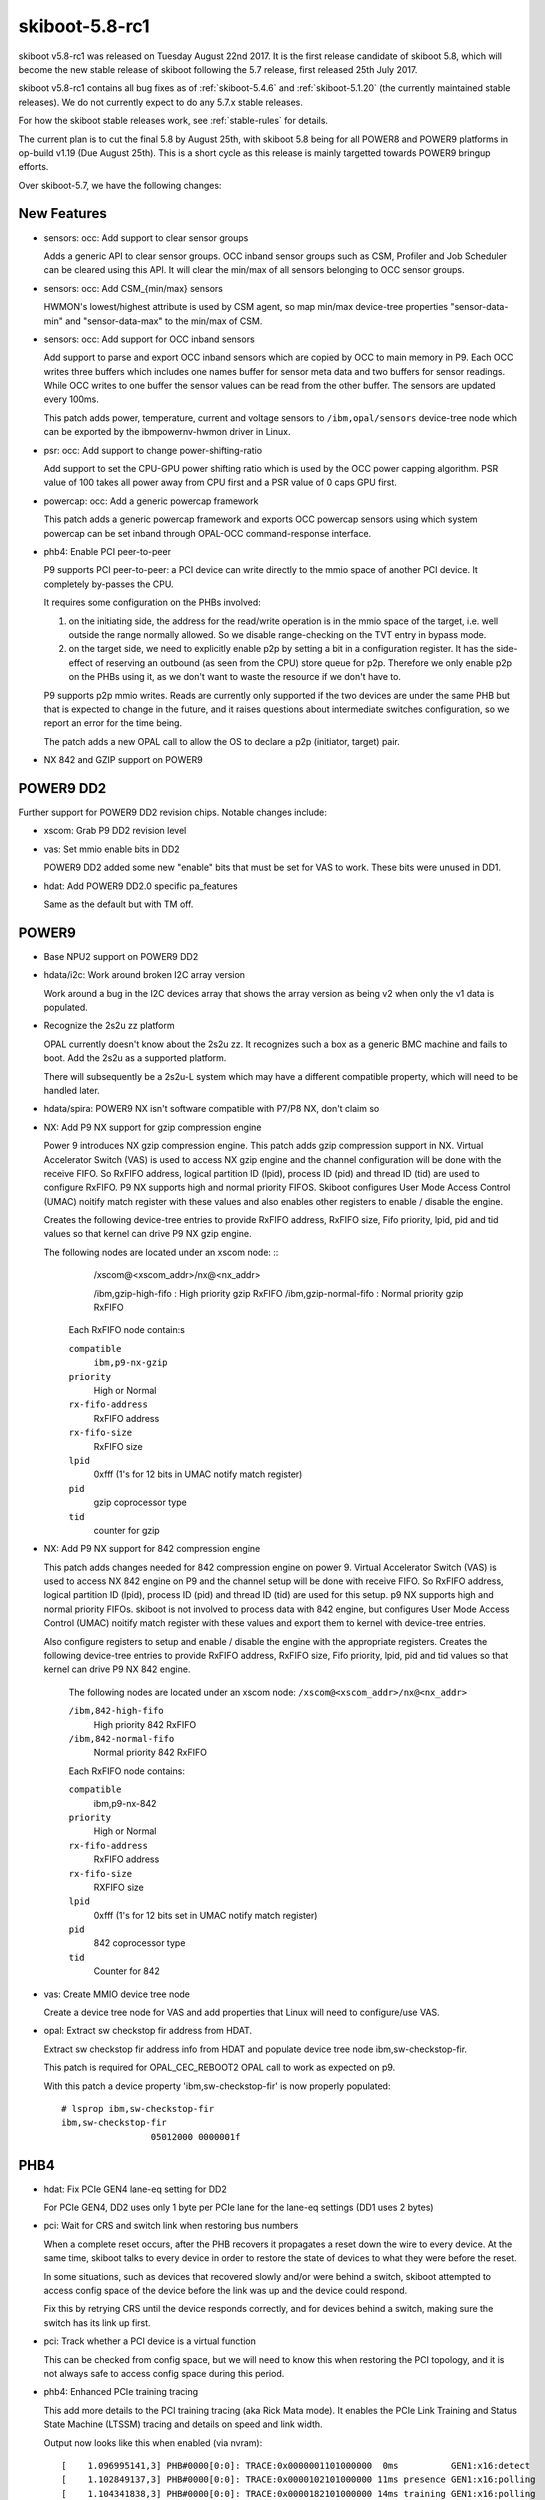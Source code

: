 .. _skiboot-5.8-rc1:

skiboot-5.8-rc1
===============

skiboot v5.8-rc1 was released on Tuesday August 22nd 2017. It is the first
release candidate of skiboot 5.8, which will become the new stable release
of skiboot following the 5.7 release, first released 25th July 2017.

skiboot v5.8-rc1 contains all bug fixes as of :ref:`skiboot-5.4.6`
and :ref:`skiboot-5.1.20` (the currently maintained stable releases). We
do not currently expect to do any 5.7.x stable releases.

For how the skiboot stable releases work, see :ref:`stable-rules` for details.

The current plan is to cut the final 5.8 by August 25th, with skiboot 5.8
being for all POWER8 and POWER9 platforms in op-build v1.19 (Due August 25th).
This is a short cycle as this release is mainly targetted towards POWER9
bringup efforts.

Over skiboot-5.7, we have the following changes:

New Features
------------
- sensors: occ: Add support to clear sensor groups

  Adds a generic API to clear sensor groups. OCC inband sensor groups
  such as CSM, Profiler and Job Scheduler can be cleared using this API.
  It will clear the min/max of all sensors belonging to OCC sensor
  groups.

- sensors: occ: Add CSM_{min/max} sensors

  HWMON's lowest/highest attribute is used by CSM agent, so map min/max
  device-tree properties "sensor-data-min" and "sensor-data-max" to
  the min/max of CSM.

- sensors: occ: Add support for OCC inband sensors

  Add support to parse and export OCC inband sensors which are copied
  by OCC to main memory in P9. Each OCC writes three buffers which
  includes one names buffer for sensor meta data and two buffers for
  sensor readings. While OCC writes to one buffer the sensor values
  can be read from the other buffer. The sensors are updated every
  100ms.

  This patch adds power, temperature, current and voltage sensors to
  ``/ibm,opal/sensors`` device-tree node which can be exported by the
  ibmpowernv-hwmon driver in Linux.

- psr: occ: Add support to change power-shifting-ratio

  Add support to set the CPU-GPU power shifting ratio which is used by
  the OCC power capping algorithm. PSR value of 100 takes all power away
  from CPU first and a PSR value of 0 caps GPU first.

- powercap: occ: Add a generic powercap framework

  This patch adds a generic powercap framework and exports OCC powercap
  sensors using which system powercap can be set inband through OPAL-OCC
  command-response interface.
- phb4: Enable PCI peer-to-peer

  P9 supports PCI peer-to-peer: a PCI device can write directly to the
  mmio space of another PCI device. It completely by-passes the CPU.

  It requires some configuration on the PHBs involved:

  1. on the initiating side, the address for the read/write operation is
     in the mmio space of the target, i.e. well outside the range normally
     allowed. So we disable range-checking on the TVT entry in bypass mode.

  2. on the target side, we need to explicitly enable p2p by setting a
     bit in a configuration register. It has the side-effect of reserving
     an outbound (as seen from the CPU) store queue for p2p. Therefore we
     only enable p2p on the PHBs using it, as we don't want to waste the
     resource if we don't have to.

  P9 supports p2p mmio writes. Reads are currently only supported if the
  two devices are under the same PHB but that is expected to change in
  the future, and it raises questions about intermediate switches
  configuration, so we report an error for the time being.

  The patch adds a new OPAL call to allow the OS to declare a p2p
  (initiator, target) pair.

- NX 842 and GZIP support on POWER9


POWER9 DD2
----------

Further support for POWER9 DD2 revision chips. Notable changes include:

- xscom: Grab P9 DD2 revision level
- vas: Set mmio enable bits in DD2

  POWER9 DD2 added some new "enable" bits that must be set for VAS to
  work. These bits were unused in DD1.
- hdat: Add POWER9 DD2.0 specific pa_features

  Same as the default but with TM off.

POWER9
------
- Base NPU2 support on POWER9 DD2
- hdata/i2c: Work around broken I2C array version

  Work around a bug in the I2C devices array that shows the
  array version as being v2 when only the v1 data is populated.
- Recognize the 2s2u zz platform

  OPAL currently doesn't know about the 2s2u zz. It recognizes such a
  box as a generic BMC machine and fails to boot. Add the 2s2u as a
  supported platform.

  There will subsequently be a 2s2u-L system which may have a different
  compatible property, which will need to be handled later.
- hdata/spira: POWER9 NX isn't software compatible with P7/P8 NX, don't claim so
- NX: Add P9 NX support for gzip compression engine

  Power 9 introduces NX gzip compression engine. This patch adds gzip
  compression support in NX. Virtual Accelerator Switch (VAS) is used to
  access NX gzip engine and the channel configuration will be done with
  the receive FIFO. So RxFIFO address, logical partition ID (lpid),
  process ID (pid) and thread ID (tid) are used to configure RxFIFO.
  P9 NX supports high and normal priority FIFOS. Skiboot configures User
  Mode Access Control (UMAC) noitify match register with these values and
  also enables other registers to enable / disable the engine.

  Creates the following device-tree entries to provide RxFIFO address,
  RxFIFO size, Fifo priority, lpid, pid and tid values so that kernel
  can drive P9 NX gzip engine.

  The following nodes are located under an xscom node: ::
       /xscom@<xscom_addr>/nx@<nx_addr>

       /ibm,gzip-high-fifo          : High priority gzip RxFIFO
       /ibm,gzip-normal-fifo        : Normal priority gzip RxFIFO

    Each RxFIFO node contain:s

    ``compatible``
      ``ibm,p9-nx-gzip``
    ``priority``
      High or Normal
    ``rx-fifo-address``
      RxFIFO address
    ``rx-fifo-size``
      RxFIFO size
    ``lpid``
      0xfff (1's for 12 bits in UMAC notify match register)
    ``pid``
      gzip coprocessor type
    ``tid``
      counter for gzip

- NX: Add P9 NX support for 842 compression engine

  This patch adds changes needed for 842 compression engine on power 9.
  Virtual Accelerator Switch (VAS) is used to access NX 842 engine on P9
  and the channel setup will be done with receive FIFO. So RxFIFO
  address, logical partition ID (lpid), process ID (pid) and thread ID
  (tid) are used for this setup. p9 NX supports high and normal priority
  FIFOs. skiboot is not involved to process data with 842 engine, but
  configures User Mode Access Control (UMAC) noitify match register with
  these values and export them to kernel with device-tree entries.

  Also configure registers to setup and enable / disable the engine with
  the appropriate registers. Creates the following device-tree entries to
  provide RxFIFO address, RxFIFO size, Fifo priority, lpid, pid and tid
  values so that kernel can drive P9 NX 842 engine.

    The following nodes are located under an xscom node:
    ``/xscom@<xscom_addr>/nx@<nx_addr>``

    ``/ibm,842-high-fifo``
      High priority 842 RxFIFO
    ``/ibm,842-normal-fifo``
      Normal priority 842 RxFIFO

    Each RxFIFO node contains:

    ``compatible``
      ibm,p9-nx-842
    ``priority``
      High or Normal
    ``rx-fifo-address``
      RxFIFO address
    ``rx-fifo-size``
      RXFIFO size
    ``lpid``
      0xfff (1's for 12 bits set in UMAC notify match register)
    ``pid``
      842 coprocessor type
    ``tid``
      Counter for 842
- vas: Create MMIO device tree node

  Create a device tree node for VAS and add properties that Linux
  will need to configure/use VAS.
- opal: Extract sw checkstop fir address from HDAT.

  Extract sw checkstop fir address info from HDAT and populate device tree
  node ibm,sw-checkstop-fir.

  This patch is required for OPAL_CEC_REBOOT2 OPAL call to work as expected
  on p9.

  With this patch a device property 'ibm,sw-checkstop-fir' is now properly
  populated: ::

    # lsprop ibm,sw-checkstop-fir
    ibm,sw-checkstop-fir
                     05012000 0000001f

PHB4
----
- hdat: Fix PCIe GEN4 lane-eq setting for DD2

  For PCIe GEN4, DD2 uses only 1 byte per PCIe lane for the lane-eq
  settings (DD1 uses 2 bytes)
- pci: Wait for CRS and switch link when restoring bus numbers

  When a complete reset occurs, after the PHB recovers it propagates a
  reset down the wire to every device.  At the same time, skiboot talks to
  every device in order to restore the state of devices to what they were
  before the reset.

  In some situations, such as devices that recovered slowly and/or were
  behind a switch, skiboot attempted to access config space of the device
  before the link was up and the device could respond.

  Fix this by retrying CRS until the device responds correctly, and for
  devices behind a switch, making sure the switch has its link up first.
- pci: Track whether a PCI device is a virtual function

  This can be checked from config space, but we will need to know this when
  restoring the PCI topology, and it is not always safe to access config
  space during this period.
- phb4: Enhanced PCIe training tracing

  This add more details to the PCI training tracing (aka Rick Mata
  mode). It enables the PCIe Link Training and Status State
  Machine (LTSSM) tracing and details on speed and link width.

  Output now looks like this when enabled (via nvram): ::

    [    1.096995141,3] PHB#0000[0:0]: TRACE:0x0000001101000000  0ms          GEN1:x16:detect
    [    1.102849137,3] PHB#0000[0:0]: TRACE:0x0000102101000000 11ms presence GEN1:x16:polling
    [    1.104341838,3] PHB#0000[0:0]: TRACE:0x0000182101000000 14ms training GEN1:x16:polling
    [    1.104357444,3] PHB#0000[0:0]: TRACE:0x00001c5101000000 14ms training GEN1:x16:recovery
    [    1.104580394,3] PHB#0000[0:0]: TRACE:0x00001c5103000000 14ms training GEN3:x16:recovery
    [    1.123259359,3] PHB#0000[0:0]: TRACE:0x00001c5104000000 51ms training GEN4:x16:recovery
    [    1.141737656,3] PHB#0000[0:0]: TRACE:0x0000144104000000 87ms presence GEN4:x16:L0
    [    1.141752318,3] PHB#0000[0:0]: TRACE:0x0000154904000000 87ms trained  GEN4:x16:L0
    [    1.141757964,3] PHB#0000[0:0]: TRACE: Link trained.
    [    1.096834019,3] PHB#0001[0:1]: TRACE:0x0000001101000000  0ms          GEN1:x16:detect
    [    1.105578525,3] PHB#0001[0:1]: TRACE:0x0000102101000000 17ms presence GEN1:x16:polling
    [    1.112763075,3] PHB#0001[0:1]: TRACE:0x0000183101000000 31ms training GEN1:x16:config
    [    1.112778956,3] PHB#0001[0:1]: TRACE:0x00001c5081000000 31ms training GEN1:x08:recovery
    [    1.113002083,3] PHB#0001[0:1]: TRACE:0x00001c5083000000 31ms training GEN3:x08:recovery
    [    1.114833873,3] PHB#0001[0:1]: TRACE:0x0000144083000000 35ms presence GEN3:x08:L0
    [    1.114848832,3] PHB#0001[0:1]: TRACE:0x0000154883000000 35ms trained  GEN3:x08:L0
    [    1.114854650,3] PHB#0001[0:1]: TRACE: Link trained.

- phb4: Fix reading wrong size registers in EEH dump

  These registers are supposed to be 16bit, and it makes part of the
  register dump misleading.
- phb4: Ignore slot state if performing complete reset

  If a PHB is being completely reset, its state is about to be blown away
  anyway, so if it's not in an appropriate state, creset it regardless.
- phb4: Prepare for link down when creset called from kernel

  phb4_creset() is typically called by functions that prepare the link
  to go down.  In cases where creset() is called directly by the kernel,
  this isn't the case and it can cause issues.  Prepare for link down in
  creset, just like we do in freset and hreset.
- phb4: Skip attempting to fix PHBs broken on boot

  If a PHB is marked broken it didn't work on boot, and if it didn't work
  on boot then there's no point trying to recover it later
- phb4: Fix duplicate in EEH register dump
- phb4: Be more conservative on link presence timeout

  In this patch we tuned our link timing to be more agressive:
  ``cf960e2884 phb4: Improve reset and link training timing``

  Cards should take only 32ms but unfortunately we've seen some take
  up to 440ms. Hence bump our timer up to 1000ms.

  This can hurt boot times on systems where slots indicate a hotplug
  status but no electrical link is present (which we've seen). Since we
  have to wait 1 second between PERST and touching config space anyway,
  it shouldn't hurt too much.
- phb4: Assert PERST before PHB reset

  Currently we don't assert PERST before issuing a PHB reset. This means
  any link issues while resetting the PHB will be logged as errors.

  This asserts PERST before we start resetting the PHB to avoid this.
- Revert "phb4: Read PERST signal rather than assuming it's asserted"

  This reverts commit b42ff2b904165addf32e77679cebb94a08086966

  The original patch assumes that PERST has been asserted well before (>
  250ms) we hit here (ie. during hostboot).

  In a subesquent patch this will no longer be the case as we need to
  assert PERST during PHB reset, which may only be a few milliseconds
  before we hit this code.

  Hence revert this patch. Go back to the software mechanism using
  skip_perst to determine if PERST should be asserted or not. This
  allows us to keep the speed optimisation on boot.
- phb4: Set REGB error enables based on link state

  Currently we always set these enables when initing the PHB. If the
  link is already down, we shouldn't set them as it may cause spurious
  errors.

  This changes the code to only sets them if the link is up.
- phb4: Mark PHB as fenced on creset

  If we have to inject an error to trigger recover, we end up not
  marking the PHB as fenced in the PHB struct. This fixes that.
- phb4: Clear errors before deasserting reset

  During reset we may have logged some errors (eg. due to the link going
  down).

  Hence before we deassert PERST or Hot Reset, we need to clear these
  errors. This ensures that once link training starts, only new errors
  are logged.
- phb4: Disable device config space access when fenced

  On DD2 you can't access device config space when fenced, so just
  disable access whenever we are fenced.
- phb4: Dump devctl and devstat registers

  Dump devctl and devstat registers.  These would have been useful when
  debugging the MPS issue.
- phb4: Only clear some PHB config space registers on errors

  Currently on error we clear the entire PHB config space.  This is a
  problem as the PCIe Maximum Payload Size (MPS) negotiation may have
  already occurred. Clearing MPS in the PHB back to a default of 128
  bytes will result an error for a device which already has a larger MPS
  configured.

  This will manifest itself as error due to a malformed TLP packet. ie.
  ``phbPblErrorStatus bit 41  = "Malformed TLP error"``

  This has been seen after kexec on with some adapters.

  This fixes the problem by only clearing a subset of registers on a phb
  error.

Utilities
---------
- external/xscom-utils: Add ``--list-bits``

  When using getscom/putscom it's helpful to know what bits are set in the
  register. This patch adds an option to print out which bits are set
  along with the value that was read/written to the register. Note that
  this output indicates which bits are set using the IBM bit ordering
  since that's what the XSCOM documentation uses.


opal-prd
--------

- opal-prd: Do not pass pnor file while starting daemon.

  This change to the included systemd init file means opal-prd can
  start and run on IBM FSP based systems.

  We do not have pnor support on all the system. Also we have logic to
  autodetect PNOR. Hence do not pass ``--pnor`` by default.

- opal-prd: Disable pnor access interface on FSP system

  On FSP system host does not have access to PNOR. Hence disable PNOR
  access interfaces.

OPAL Sensors
------------
- sensor-groups : occ: Add 'ops' DT property

  Add new device-tree property 'ops' to define different operations
  supported on each sensor-group.

- OCC: Map OCC sensor to a chip-id

  Parse device tree to get chip-id for OCC sensor.

- HDAT: Add chip-id property to ipmi sensors

  Presently we do not have a way to map sensor to chip id. Hence we are
  always passing chip id 0 for occ_reset request (see occ_sensor_id_to_chip()).

  This patch adds chip-id property to sensors (whenever its available) so that
  we can map occ sensor to chip-id and pass valid chip-id to occ_reset request.

- xive: Check for valid PIR index when decoding

  This fixes an unlikely but possible assert() fail on kdump.

- sensors: occ: Skip the deconfigured core sensors

  This patch skips the deconfigured cores from the core sensors while
  parsing the sensor names in the main memory as these sensor values are
  not updated by OCC.

Tests
-----
- hdata_to_dt: use a realistic PVR and chip revision

- nx: PR_INFO that NX RNG and Crypto not yet supported on POWER9

- external/pflash: Add tests
- external/pflash: Reinstate the progress bars

  Recent work did some optimising which unfortunately removed some of the
  progress bars in pflash.

  It turns out that there's only one thing people prefer to correctly
  programmed flash chips, it is the ability to watch little equals
  characters go across their screens for potentially minutes.
- external/pflash: Correct erase alignment checks

  pflash should check the alignment of addresses and sizes when asked to
  erase. There are two possibilities:

  1. The user has specified sizes manually in which case pflash should
     be as flexible as possible, blocklevel_smart_erase() permits this. To
     prevent possible mistakes pflash will require --force to perform a
     manual erase of unaligned sizes.
  2. The user used -P to specify a partition, partitions aren't
     necessarily erase granule aligned anymore, blocklevel_smart_erase() can
     handle. In this it doesn't make sense to warn/error about misalignment
     since the misalignment is inherent to the FFS partition and not really
     user input.

- external/pflash: Check the result of strtoul

  Also add 0x in front of --info output to avoid a copy and paste mistake.

- libflash/file: Break up MTD erase ioctl() calls

  Unfortunately not all drivers are created equal and several drivers on
  which pflash relies block in the kernel for quite some time and ignore
  signals.

  This is really only a problem if pflash is to perform large erases. So
  don't, perform these ops in small chunks.

  An in kernel fix is possible in most cases but it takes time and systems
  will be running older drivers for quite some time. Since sector erases
  aren't significantly slower than whole chip erases there isn't much of a
  performance penalty to breaking up the erase ioctl()s.

General
-------
- opal-msg: Increase the max-async completion count by max chips possible

- occ: Add support for OPAL-OCC command/response interface

  This patch adds support for a shared memory based command/response
  interface between OCC and OPAL. In HOMER, there is an OPAL command
  buffer and an OCC response buffer which is used to send inband
  commands to OCC.

- HDAT/device-tree: only add lid-type on pre-POWER9 systems

  Largely a relic of back when we had multiple entry points into OPAL depending
  on which mechanism on an FSP we were using to get loaded, this isn't needed
  on modern P9 as we only have one entry point (we don't do the PHYP LID hack).
